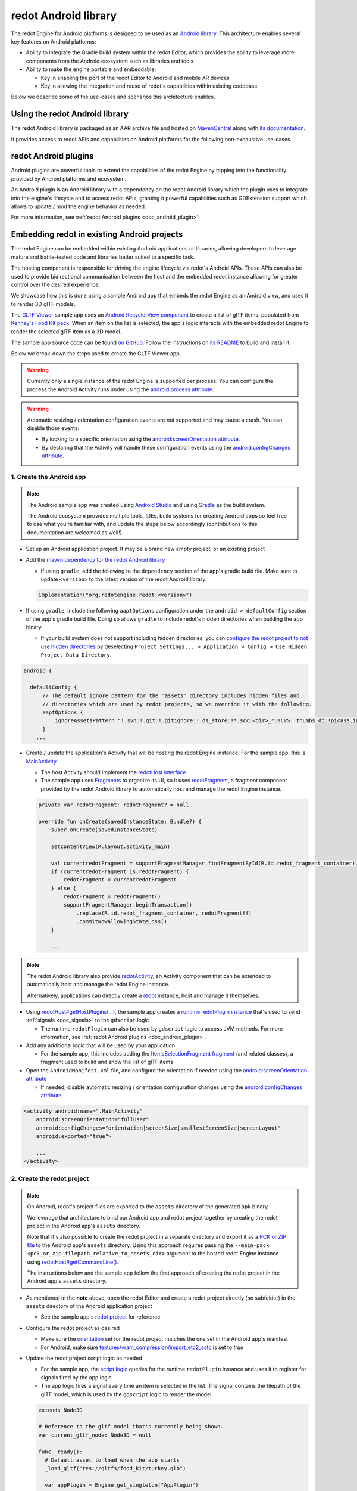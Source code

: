 .. _doc_android_library:

redot Android library
=====================

The redot Engine for Android platforms is designed to be used as an `Android library <https://developer.android.com/studio/projects/android-library>`_.
This architecture enables several key features on Android platforms:

- Ability to integrate the Gradle build system within the redot Editor, which provides the ability to leverage more components from the Android ecosystem such as libraries and tools

- Ability to make the engine portable and embeddable:

  - Key in enabling the port of the redot Editor to Android and mobile XR devices
  - Key in allowing the integration and reuse of redot's capabilities within existing codebase

Below we describe some of the use-cases and scenarios this architecture enables.

Using the redot Android library
-------------------------------

The redot Android library is packaged as an AAR archive file and hosted on `MavenCentral <https://central.sonatype.com/artifact/org.redotengine/redot>`_ along with `its documentation <https://javadoc.io/doc/org.redotengine/redot/latest/index.html>`_.

It provides access to redot APIs and capabilities on Android platforms for the following non-exhaustive use-cases.

redot Android plugins
---------------------

Android plugins are powerful tools to extend the capabilities of the redot Engine
by tapping into the functionality provided by Android platforms and ecosystem.

An Android plugin is an Android library with a dependency on the redot Android library
which the plugin uses to integrate into the engine's lifecycle and to access redot APIs,
granting it powerful capabilities such as GDExtension support which allows to update / mod the engine behavior as needed.

For more information, see :ref:`redot Android plugins <doc_android_plugin>`.

Embedding redot in existing Android projects
--------------------------------------------

The redot Engine can be embedded within existing Android applications or libraries,
allowing developers to leverage mature and battle-tested code and libraries better suited to a specific task.

The hosting component is responsible for driving the engine lifecycle via redot's Android APIs.
These APIs can also be used to provide bidirectional communication between the host and the embedded
redot instance allowing for greater control over the desired experience.

We showcase how this is done using a sample Android app that embeds the redot Engine as an Android view,
and uses it to render 3D glTF models.

The `GLTF Viewer <https://github.com/m4gr3d/redot-Android-Samples/tree/master/apps/gltf_viewer>`_ sample app uses an `Android RecyclerView component <https://developer.android.com/develop/ui/views/layout/recyclerview>`_ to create
a list of glTF items, populated from `Kenney's Food Kit pack <https://kenney.nl/assets/food-kit>`_.
When an item on the list is selected, the app's logic interacts with the embedded redot Engine to render the selected glTF item as a 3D model.

.. image:: img/gltf_viewer_sample_app_screenshot.webp

The sample app source code can be found `on GitHub <https://github.com/m4gr3d/redot-Android-Samples/tree/master/apps/gltf_viewer>`_.
Follow the instructions on `its README <https://github.com/m4gr3d/redot-Android-Samples/blob/master/apps/gltf_viewer/README.md>`_ to build and install it.

Below we break-down the steps used to create the GLTF Viewer app.

.. warning::

  Currently only a single instance of the redot Engine is supported per process.
  You can configure the process the Android Activity runs under using the `android:process attribute <https://developer.android.com/guide/topics/manifest/activity-element#proc>`_.

.. warning::

  Automatic resizing / orientation configuration events are not supported and may cause a crash.
  You can disable those events:

  - By locking to a specific orientation using the `android:screenOrientation attribute <https://developer.android.com/guide/topics/manifest/activity-element#screen>`_.
  - By declaring that the Activity will handle these configuration events using the `android:configChanges attribute <https://developer.android.com/guide/topics/manifest/activity-element#config>`_.

1. Create the Android app
^^^^^^^^^^^^^^^^^^^^^^^^^

.. note::

  The Android sample app was created using `Android Studio <https://developer.android.com/studio>`_
  and using `Gradle <https://developer.android.com/build>`_ as the build system.

  The Android ecosystem provides multiple tools, IDEs, build systems for creating Android apps
  so feel free to use what you're familiar with, and update the steps below accordingly (contributions to this documentation are welcomed as well!).


- Set up an Android application project. It may be a brand new empty project, or an existing project
- Add the `maven dependency for the redot Android library <https://central.sonatype.com/artifact/org.redotengine/redot>`_

  - If using ``gradle``, add the following to the ``dependency`` section of the app's gradle build file. Make sure to update ``<version>`` to the latest version of the redot Android library:

  .. code-block:: kotlin

    implementation("org.redotengine:redot:<version>")

- If using ``gradle``, include the following ``aaptOptions`` configuration under the ``android > defaultConfig`` section of the app's gradle build file. Doing so allows ``gradle`` to include redot's hidden directories when building the app binary.

  - If your build system does not support including hidden directories, you can `configure the redot project to not use hidden directories <https://docs.redotengine.org/en/stable/classes/class_projectsettings.html#class-projectsettings-property-application-config-use-hidden-project-data-directory>`_ by deselecting ``Project Settings... > Application > Config > Use Hidden Project Data Directory``.

.. code-block:: groovy

  android {

    defaultConfig {
        // The default ignore pattern for the 'assets' directory includes hidden files and
        // directories which are used by redot projects, so we override it with the following.
        aaptOptions {
            ignoreAssetsPattern "!.svn:!.git:!.gitignore:!.ds_store:!*.scc:<dir>_*:!CVS:!thumbs.db:!picasa.ini:!*~"
        }
      ...

- Create / update the application's Activity that will be hosting the redot Engine instance. For the sample app, this is `MainActivity <https://github.com/m4gr3d/redot-Android-Samples/blob/master/apps/gltf_viewer/src/main/java/fhuyakou/redot/app/android/gltfviewer/MainActivity.kt>`_

  - The host Activity should implement the `redotHost interface <https://github.com/redotengine/redot/blob/master/platform/android/java/lib/src/org/redotengine/redot/redotHost.java>`_
  - The sample app uses `Fragments <https://developer.android.com/guide/fragments>`_ to organize its UI, so it uses `redotFragment <https://github.com/redotengine/redot/blob/master/platform/android/java/lib/src/org/redotengine/redot/redotFragment.java>`_, a fragment component provided by the redot Android library to automatically host and manage the redot Engine instance.

  .. code-block:: kotlin

    private var redotFragment: redotFragment? = null

    override fun onCreate(savedInstanceState: Bundle?) {
        super.onCreate(savedInstanceState)

        setContentView(R.layout.activity_main)

        val currentredotFragment = supportFragmentManager.findFragmentById(R.id.redot_fragment_container)
        if (currentredotFragment is redotFragment) {
            redotFragment = currentredotFragment
        } else {
            redotFragment = redotFragment()
            supportFragmentManager.beginTransaction()
                .replace(R.id.redot_fragment_container, redotFragment!!)
                .commitNowAllowingStateLoss()
        }

        ...

.. note::

  The redot Android library also provide `redotActivity <https://github.com/redotengine/redot/blob/master/platform/android/java/lib/src/org/redotengine/redot/redotActivity.kt>`_, an Activity component that can be extended to automatically host and manage the redot Engine instance.

  Alternatively, applications can directly create a `redot <https://github.com/redotengine/redot/blob/master/platform/android/java/lib/src/org/redotengine/redot/redot.kt>`_ instance, host and manage it themselves.

- Using `redotHost#getHostPlugins(...) <https://github.com/m4gr3d/redot-Android-Samples/blob/0e3440f357f8be5b4c63a4fe75766793199a99d0/apps/gltf_viewer/src/main/java/fhuyakou/redot/app/android/gltfviewer/MainActivity.kt#L55>`_, the sample app creates a `runtime redotPlugin instance <https://github.com/m4gr3d/redot-Android-Samples/blob/master/apps/gltf_viewer/src/main/java/fhuyakou/redot/app/android/gltfviewer/AppPlugin.kt>`_ that's used to send :ref:`signals <doc_signals>` to the ``gdscript`` logic

  - The runtime ``redotPlugin`` can also be used by ``gdscript`` logic to access JVM methods. For more information, see :ref:`redot Android plugins <doc_android_plugin>`.

- Add any additional logic that will be used by your application

  - For the sample app, this includes adding the `ItemsSelectionFragment fragment <https://github.com/m4gr3d/redot-Android-Samples/blob/master/apps/gltf_viewer/src/main/java/fhuyakou/redot/app/android/gltfviewer/ItemsSelectionFragment.kt>`_ (and related classes), a fragment used to build and show the list of glTF items

- Open the ``AndroidManifest.xml`` file, and configure the orientation if needed using the `android:screenOrientation attribute <https://developer.android.com/guide/topics/manifest/activity-element#screen>`_

  - If needed, disable automatic resizing / orientation configuration changes using the `android:configChanges attribute <https://developer.android.com/guide/topics/manifest/activity-element#config>`_

.. code-block:: xml

  <activity android:name=".MainActivity"
      android:screenOrientation="fullUser"
      android:configChanges="orientation|screenSize|smallestScreenSize|screenLayout"
      android:exported="true">

      ...
  </activity>


2. Create the redot project
^^^^^^^^^^^^^^^^^^^^^^^^^^^

.. note::

  On Android, redot's project files are exported to the ``assets`` directory of the generated ``apk`` binary.

  We leverage that architecture to bind our Android app and redot project together by creating the redot project in the Android app's ``assets`` directory.

  Note that it's also possible to create the redot project in a separate directory and export it as a `PCK or ZIP file <https://docs.redotengine.org/en/stable/tutorials/export/exporting_projects.html#pck-versus-zip-pack-file-formats>`_
  to the Android app's ``assets`` directory.
  Using this approach requires passing the ``--main-pack <pck_or_zip_filepath_relative_to_assets_dir>`` argument to the hosted redot Engine instance using `redotHost#getCommandLine() <https://github.com/redotengine/redot/blob/6916349697a4339216469e9bf5899b983d78db07/platform/android/java/lib/src/org/redotengine/redot/redotHost.java#L45>`_.

  The instructions below and the sample app follow the first approach of creating the redot project in the Android app's ``assets`` directory.


- As mentioned in the **note** above, open the redot Editor and create a redot project directly (no subfolder) in the ``assets`` directory of the Android application project

  - See the sample app's `redot project <https://github.com/m4gr3d/redot-Android-Samples/tree/master/apps/gltf_viewer/src/main/assets>`_ for reference

- Configure the redot project as desired

  - Make sure the `orientation <https://docs.redotengine.org/en/stable/classes/class_projectsettings.html#class-projectsettings-property-display-window-handheld-orientation>`_ set for the redot project matches the one set in the Android app's manifest
  - For Android, make sure `textures/vram_compression/import_etc2_astc <https://docs.redotengine.org/en/stable/classes/class_projectsettings.html#class-projectsettings-property-rendering-textures-vram-compression-import-etc2-astc>`_ is set to `true`

- Update the redot project script logic as needed

  - For the sample app, the `script logic <https://github.com/m4gr3d/redot-Android-Samples/blob/master/apps/gltf_viewer/src/main/assets/main.gd>`_ queries for the runtime ``redotPlugin`` instance and uses it to register for signals fired by the app logic
  - The app logic fires a signal every time an item is selected in the list. The signal contains the filepath of the glTF model, which is used by the ``gdscript`` logic to render the model.

  .. code-block:: gdscript

    extends Node3D

    # Reference to the gltf model that's currently being shown.
    var current_gltf_node: Node3D = null

    func _ready():
      # Default asset to load when the app starts
      _load_gltf("res://gltfs/food_kit/turkey.glb")

      var appPlugin = Engine.get_singleton("AppPlugin")
      if appPlugin:
        print("App plugin is available")

        # Signal fired from the app logic to update the gltf model being shown
        appPlugin.connect("show_gltf", _load_gltf)
      else:
        print("App plugin is not available")


    # Load the gltf model specified by the given path
    func _load_gltf(gltf_path: String):
      if current_gltf_node != null:
        remove_child(current_gltf_node)

      current_gltf_node = load(gltf_path).instantiate()

      add_child(current_gltf_node)


3. Build and run the app
^^^^^^^^^^^^^^^^^^^^^^^^

Once you complete configuration of your redot project, build and run the Android app.
If set up correctly, the host Activity will initialize the embedded redot Engine on startup.
The redot Engine will check the ``assets`` directory for project files to load (unless configured to look for a ``main pack``), and will proceed to run the project.

While the app is running on device, you can check `Android logcat <https://developer.android.com/studio/debug/logcat>`_ to investigate any errors or crashes.

For reference, check the `build and install instructions <https://github.com/m4gr3d/redot-Android-Samples/blob/master/apps/gltf_viewer/README.md>`_ for the GLTF Viewer sample app.
